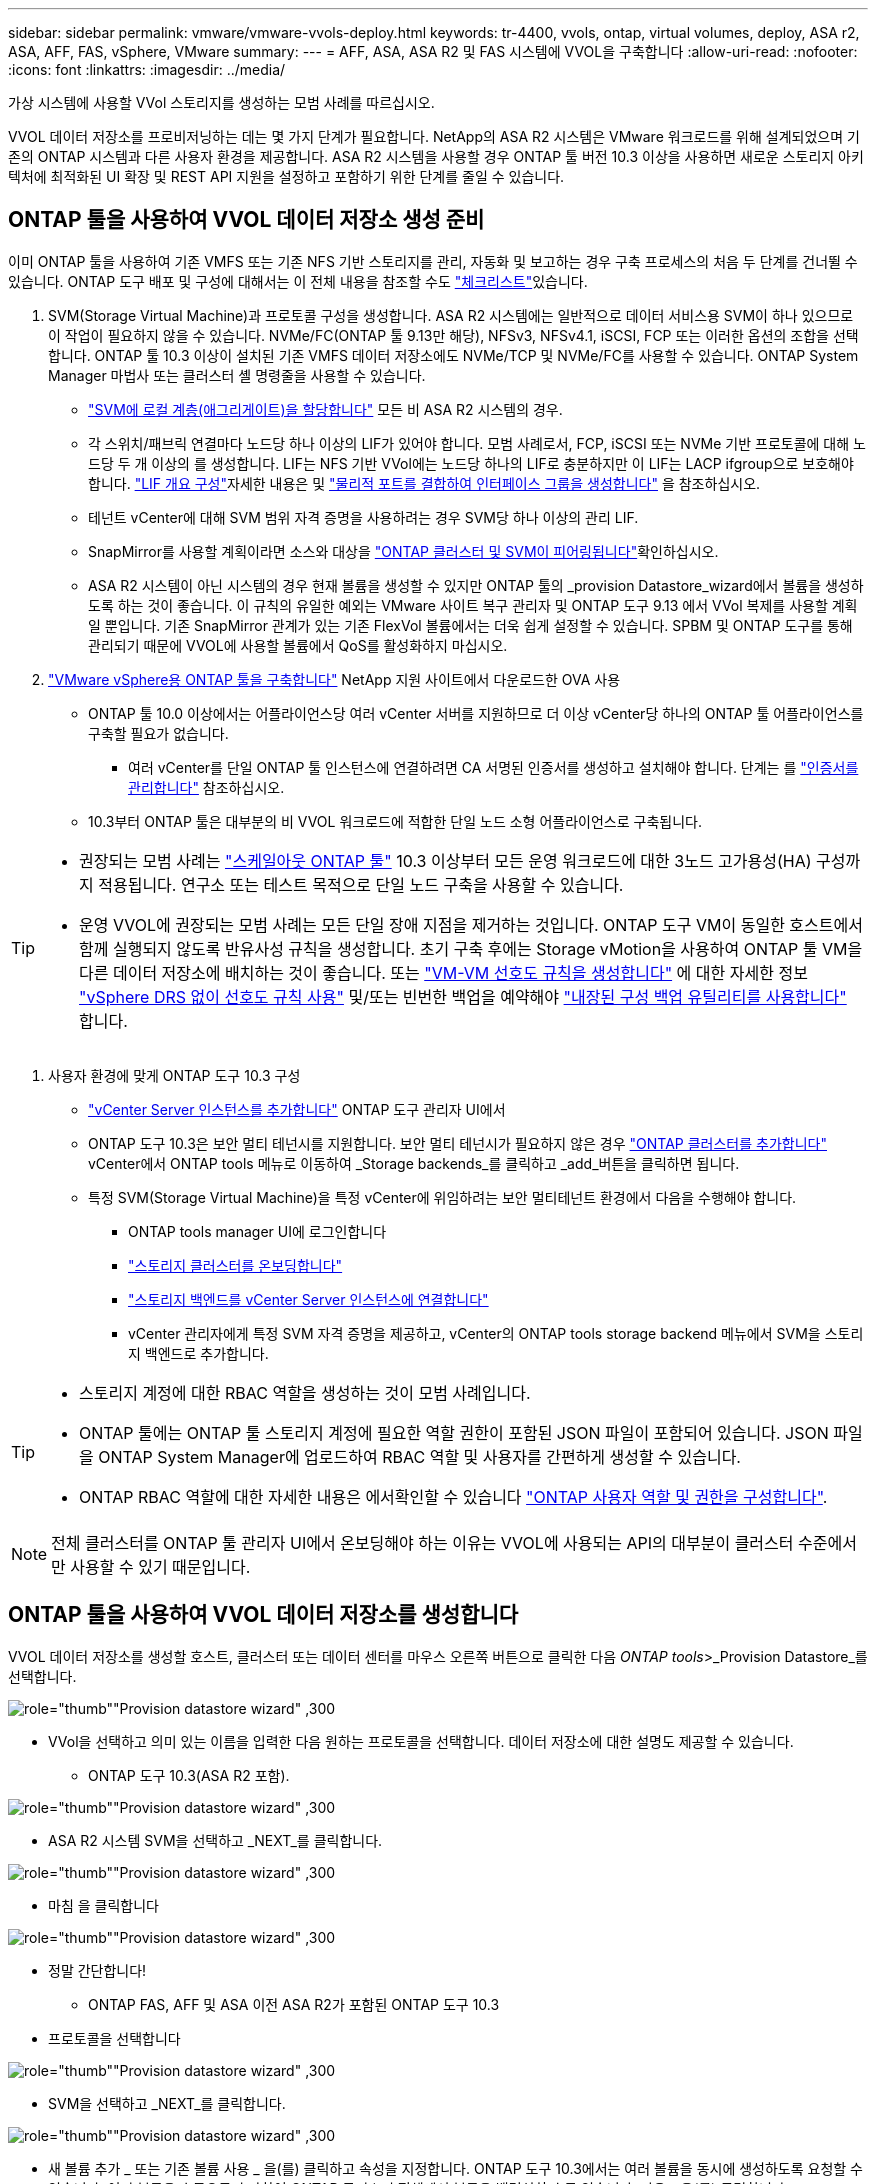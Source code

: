 ---
sidebar: sidebar 
permalink: vmware/vmware-vvols-deploy.html 
keywords: tr-4400, vvols, ontap, virtual volumes, deploy, ASA r2, ASA, AFF, FAS, vSphere, VMware 
summary:  
---
= AFF, ASA, ASA R2 및 FAS 시스템에 VVOL을 구축합니다
:allow-uri-read: 
:nofooter: 
:icons: font
:linkattrs: 
:imagesdir: ../media/


[role="lead"]
가상 시스템에 사용할 VVol 스토리지를 생성하는 모범 사례를 따르십시오.

VVOL 데이터 저장소를 프로비저닝하는 데는 몇 가지 단계가 필요합니다. NetApp의 ASA R2 시스템은 VMware 워크로드를 위해 설계되었으며 기존의 ONTAP 시스템과 다른 사용자 환경을 제공합니다. ASA R2 시스템을 사용할 경우 ONTAP 툴 버전 10.3 이상을 사용하면 새로운 스토리지 아키텍처에 최적화된 UI 확장 및 REST API 지원을 설정하고 포함하기 위한 단계를 줄일 수 있습니다.



== ONTAP 툴을 사용하여 VVOL 데이터 저장소 생성 준비

이미 ONTAP 툴을 사용하여 기존 VMFS 또는 기존 NFS 기반 스토리지를 관리, 자동화 및 보고하는 경우 구축 프로세스의 처음 두 단계를 건너뛸 수 있습니다. ONTAP 도구 배포 및 구성에 대해서는 이 전체 내용을 참조할 수도 link:vmware-vvols-checklist.html["체크리스트"]있습니다.

. SVM(Storage Virtual Machine)과 프로토콜 구성을 생성합니다. ASA R2 시스템에는 일반적으로 데이터 서비스용 SVM이 하나 있으므로 이 작업이 필요하지 않을 수 있습니다. NVMe/FC(ONTAP 툴 9.13만 해당), NFSv3, NFSv4.1, iSCSI, FCP 또는 이러한 옵션의 조합을 선택합니다. ONTAP 툴 10.3 이상이 설치된 기존 VMFS 데이터 저장소에도 NVMe/TCP 및 NVMe/FC를 사용할 수 있습니다. ONTAP System Manager 마법사 또는 클러스터 셸 명령줄을 사용할 수 있습니다.
+
** https://docs.netapp.com/us-en/ontap/disks-aggregates/assign-aggregates-svms-task.html["SVM에 로컬 계층(애그리게이트)을 할당합니다"] 모든 비 ASA R2 시스템의 경우.
** 각 스위치/패브릭 연결마다 노드당 하나 이상의 LIF가 있어야 합니다. 모범 사례로서, FCP, iSCSI 또는 NVMe 기반 프로토콜에 대해 노드당 두 개 이상의 를 생성합니다. LIF는 NFS 기반 VVol에는 노드당 하나의 LIF로 충분하지만 이 LIF는 LACP ifgroup으로 보호해야 합니다.  https://docs.netapp.com/us-en/ontap/networking/configure_lifs_cluster_administrators_only_overview.html["LIF 개요 구성"]자세한 내용은 및 https://docs.netapp.com/us-en/ontap/networking/combine_physical_ports_to_create_interface_groups.html["물리적 포트를 결합하여 인터페이스 그룹을 생성합니다"] 을 참조하십시오.
** 테넌트 vCenter에 대해 SVM 범위 자격 증명을 사용하려는 경우 SVM당 하나 이상의 관리 LIF.
** SnapMirror를 사용할 계획이라면 소스와 대상을 https://docs.netapp.com/us-en/ontap/peering/["ONTAP 클러스터 및 SVM이 피어링됩니다"]확인하십시오.
** ASA R2 시스템이 아닌 시스템의 경우 현재 볼륨을 생성할 수 있지만 ONTAP 툴의 _provision Datastore_wizard에서 볼륨을 생성하도록 하는 것이 좋습니다. 이 규칙의 유일한 예외는 VMware 사이트 복구 관리자 및 ONTAP 도구 9.13 에서 VVol 복제를 사용할 계획일 뿐입니다. 기존 SnapMirror 관계가 있는 기존 FlexVol 볼륨에서는 더욱 쉽게 설정할 수 있습니다. SPBM 및 ONTAP 도구를 통해 관리되기 때문에 VVOL에 사용할 볼륨에서 QoS를 활성화하지 마십시오.


. https://docs.netapp.com/us-en/ontap-tools-vmware-vsphere-10/deploy/ontap-tools-deployment.html["VMware vSphere용 ONTAP 툴을 구축합니다"] NetApp 지원 사이트에서 다운로드한 OVA 사용
+
** ONTAP 툴 10.0 이상에서는 어플라이언스당 여러 vCenter 서버를 지원하므로 더 이상 vCenter당 하나의 ONTAP 툴 어플라이언스를 구축할 필요가 없습니다.
+
*** 여러 vCenter를 단일 ONTAP 툴 인스턴스에 연결하려면 CA 서명된 인증서를 생성하고 설치해야 합니다. 단계는 를 https://docs.netapp.com/us-en/ontap-tools-vmware-vsphere-10/manage/certificate-manage.html["인증서를 관리합니다"] 참조하십시오.


** 10.3부터 ONTAP 툴은 대부분의 비 VVOL 워크로드에 적합한 단일 노드 소형 어플라이언스로 구축됩니다.




[TIP]
====
* 권장되는 모범 사례는 https://docs.netapp.com/us-en/ontap-tools-vmware-vsphere-10/manage/edit-appliance-settings.html["스케일아웃 ONTAP 툴"] 10.3 이상부터 모든 운영 워크로드에 대한 3노드 고가용성(HA) 구성까지 적용됩니다. 연구소 또는 테스트 목적으로 단일 노드 구축을 사용할 수 있습니다.
* 운영 VVOL에 권장되는 모범 사례는 모든 단일 장애 지점을 제거하는 것입니다. ONTAP 도구 VM이 동일한 호스트에서 함께 실행되지 않도록 반유사성 규칙을 생성합니다. 초기 구축 후에는 Storage vMotion을 사용하여 ONTAP 툴 VM을 다른 데이터 저장소에 배치하는 것이 좋습니다. 또는 https://techdocs.broadcom.com/us/en/vmware-cis/vsphere/vsphere/8-0/vsphere-resource-management-8-0/using-drs-clusters-to-manage-resources/create-a-vm-vm-affinity-rule.html["VM-VM 선호도 규칙을 생성합니다"] 에 대한 자세한 정보 https://techdocs.broadcom.com/us/en/vmware-cis/vsphere/vsphere/8-0/vsphere-resource-management-8-0/using-drs-clusters-to-manage-resources/using-affinity-rules-without-vsphere-drs.html["vSphere DRS 없이 선호도 규칙 사용"] 및/또는 빈번한 백업을 예약해야 https://docs.netapp.com/us-en/ontap-tools-vmware-vsphere-10/manage/enable-backup.html#create-backup-and-download-the-backup-file["내장된 구성 백업 유틸리티를 사용합니다"] 합니다.


====
. 사용자 환경에 맞게 ONTAP 도구 10.3 구성
+
** https://docs.netapp.com/us-en/ontap-tools-vmware-vsphere-10/configure/add-vcenter.html["vCenter Server 인스턴스를 추가합니다"] ONTAP 도구 관리자 UI에서
** ONTAP 도구 10.3은 보안 멀티 테넌시를 지원합니다. 보안 멀티 테넌시가 필요하지 않은 경우 https://docs.netapp.com/us-en/ontap-tools-vmware-vsphere-10/configure/add-storage-backend.html["ONTAP 클러스터를 추가합니다"] vCenter에서 ONTAP tools 메뉴로 이동하여 _Storage backends_를 클릭하고 _add_버튼을 클릭하면 됩니다.
** 특정 SVM(Storage Virtual Machine)을 특정 vCenter에 위임하려는 보안 멀티테넌트 환경에서 다음을 수행해야 합니다.
+
*** ONTAP tools manager UI에 로그인합니다
*** https://docs.netapp.com/us-en/ontap-tools-vmware-vsphere-10/configure/add-storage-backend.html["스토리지 클러스터를 온보딩합니다"]
*** https://docs.netapp.com/us-en/ontap-tools-vmware-vsphere-10/configure/associate-storage-backend.html["스토리지 백엔드를 vCenter Server 인스턴스에 연결합니다"]
*** vCenter 관리자에게 특정 SVM 자격 증명을 제공하고, vCenter의 ONTAP tools storage backend 메뉴에서 SVM을 스토리지 백엔드로 추가합니다.






[TIP]
====
* 스토리지 계정에 대한 RBAC 역할을 생성하는 것이 모범 사례입니다.
* ONTAP 툴에는 ONTAP 툴 스토리지 계정에 필요한 역할 권한이 포함된 JSON 파일이 포함되어 있습니다. JSON 파일을 ONTAP System Manager에 업로드하여 RBAC 역할 및 사용자를 간편하게 생성할 수 있습니다.
* ONTAP RBAC 역할에 대한 자세한 내용은 에서확인할 수 있습니다 https://docs.netapp.com/us-en/ontap-tools-vmware-vsphere-10/configure/configure-user-role-and-privileges.html#svm-aggregate-mapping-requirements["ONTAP 사용자 역할 및 권한을 구성합니다"].


====

NOTE: 전체 클러스터를 ONTAP 툴 관리자 UI에서 온보딩해야 하는 이유는 VVOL에 사용되는 API의 대부분이 클러스터 수준에서만 사용할 수 있기 때문입니다.



== ONTAP 툴을 사용하여 VVOL 데이터 저장소를 생성합니다

VVOL 데이터 저장소를 생성할 호스트, 클러스터 또는 데이터 센터를 마우스 오른쪽 버튼으로 클릭한 다음 _ONTAP tools_>_Provision Datastore_를 선택합니다.

image:vvols-deploy-1.png["role=\"thumb\"\"Provision datastore wizard\" ,300"]

* VVol을 선택하고 의미 있는 이름을 입력한 다음 원하는 프로토콜을 선택합니다. 데이터 저장소에 대한 설명도 제공할 수 있습니다.
+
** ONTAP 도구 10.3(ASA R2 포함).




image:vvols-deploy-2.png["role=\"thumb\"\"Provision datastore wizard\" ,300"]

* ASA R2 시스템 SVM을 선택하고 _NEXT_를 클릭합니다.


image:vvols-deploy-3.png["role=\"thumb\"\"Provision datastore wizard\" ,300"]

* 마침 을 클릭합니다


image:vvols-deploy-4.png["role=\"thumb\"\"Provision datastore wizard\" ,300"]

* 정말 간단합니다!
+
** ONTAP FAS, AFF 및 ASA 이전 ASA R2가 포함된 ONTAP 도구 10.3


* 프로토콜을 선택합니다


image:vvols-deploy-5.png["role=\"thumb\"\"Provision datastore wizard\" ,300"]

* SVM을 선택하고 _NEXT_를 클릭합니다.


image:vvols-deploy-5a.png["role=\"thumb\"\"Provision datastore wizard\" ,300"]

* 새 볼륨 추가 _ 또는 기존 볼륨 사용 _ 을(를) 클릭하고 속성을 지정합니다. ONTAP 도구 10.3에서는 여러 볼륨을 동시에 생성하도록 요청할 수 있습니다. 여러 볼륨을 수동으로 추가하여 ONTAP 클러스터 전체에서 볼륨을 밸런싱할 수도 있습니다. 다음 _ 을(를) 클릭합니다


image:vvols-deploy-6.png["role=\"thumb\"\"Provision datastore wizard\" ,300"]

image:vvols-deploy-7.png["role=\"thumb\"\"Provision datastore wizard\" ,300"]

* 마침 을 클릭합니다


image:vvols-deploy-8.png["role=\"thumb\"\"Provision datastore wizard\" ,300"]

* 데이터 저장소에 대한 구성 탭의 ONTAP tools 메뉴에서 할당된 볼륨을 볼 수 있습니다.


image:vvols-deploy-9.png["role=\"thumb\"\"Provision datastore wizard\" ,300"]

* 이제 vCenter UI의 _Policies 및 Profiles_메뉴에서 VM 스토리지 정책을 생성할 수 있습니다.




== 기존 데이터 저장소에서 VVOL으로 VM 마이그레이션

기존 데이터 저장소에서 VVOL 데이터 저장소로 VM을 마이그레이션하는 작업은 기존 데이터 저장소 간에 VM을 이동하는 것처럼 간단합니다. VM을 선택한 다음 작업 목록에서 마이그레이션 을 선택하고 마이그레이션 유형 _change storage only_를 선택합니다. 메시지가 표시되면 VVol 데이터 저장소와 일치하는 VM 저장소 정책을 선택합니다. SAN VMFS에서 VVol로의 마이그레이션을 위해 vSphere 6.0 이상을 사용하여 마이그레이션 복사 작업을 오프로드할 수 있지만 NAS VMDK에서 VVol로 마이그레이션할 수는 없습니다.



== 정책을 사용하여 VM 관리

정책 기반 관리로 스토리지 프로비저닝을 자동화하려면 원하는 스토리지 기능에 매핑되는 VM 스토리지 정책을 생성해야 합니다.


NOTE: ONTAP 도구 10.0 이상에서는 더 이상 이전 버전과 같은 저장소 기능 프로파일을 사용하지 않습니다. 대신 스토리지 기능은 VM 스토리지 정책 자체에서 직접 정의됩니다.



=== VM 스토리지 정책을 생성하는 중입니다

vSphere에서 VM 스토리지 정책을 사용하여 스토리지 입출력 제어 또는 vSphere 암호화와 같은 선택적 기능을 관리합니다. 특정 스토리지 기능을 VM에 적용하기 위해 VVOL과 함께 사용되기도 합니다. "NetApp.Clustered.Data.ONTAP.VP.VVol" 저장소 유형을 사용합니다. ONTAP 툴 VASA Provider의 예는 링크: vmware-vVols-ontap.html#모범 사례 [NFS v3을 통한 vVols를 사용한 네트워크 구성 예]를 참조하십시오. "NetApp.clustered.Data.ONTAP.VP.VASA10" 스토리지에 대한 규칙은 VVol 기반 데이터 저장소가 아닌 데이터 저장소와 함께 사용됩니다.

스토리지 정책이 생성되면 새 VM을 프로비저닝할 때 사용할 수 있습니다.

image:vmware-vvols-deploy-vmsp-01.png["role=\"thumb\"\"ONTAP 툴을 사용하여 VM 스토리지 정책 생성 VASA Provider 9.10\" ,300"] image:vmware-vvols-deploy-vmsp-02.png["role=\"thumb\"\"ONTAP 툴을 사용하여 VM 스토리지 정책 생성 VASA Provider 9.10\" ,300"] image:vmware-vvols-deploy-vmsp-03.png["role=\"thumb\"\"ONTAP 툴을 사용하여 VM 스토리지 정책 생성 VASA Provider 9.10\" ,300"] image:vmware-vvols-deploy-vmsp-04.png["role=\"thumb\"\"ONTAP 툴을 사용하여 VM 스토리지 정책 생성 VASA Provider 9.10\" ,300"] image:vmware-vvols-deploy-vmsp-05.png["role=\"thumb\"\"ONTAP 툴을 사용하여 VM 스토리지 정책 생성 VASA Provider 9.10\" ,300"] image:vmware-vvols-deploy-vmsp-06.png["role=\"thumb\"\"ONTAP 툴을 사용하여 VM 스토리지 정책 생성 VASA Provider 9.10\" ,300"] image:vmware-vvols-deploy-vmsp-07.png["role=\"thumb\"\"ONTAP 툴을 사용하여 VM 스토리지 정책 생성 VASA Provider 9.10\" ,300"]



==== ONTAP 툴을 사용한 성능 관리

ONTAP 툴은 자체적인 밸런스 배치 알고리즘을 사용하여 새로운 VVOL을 유니파이드 또는 기존 ASA 시스템이 있는 최고의 FlexVol volume에 배치하거나, ASA R2 시스템이 포함된 SAZ(Storage Availability Zone)를 VVOL 데이터 저장소 내에 배치합니다. 배치는 백업 스토리지와 VM 스토리지 정책을 일치시키는 것을 기반으로 합니다. 이렇게 하면 데이터 저장소 및 백업 스토리지가 지정된 성능 요구 사항을 충족할 수 있습니다.

최소 및 최대 IOPS와 같은 성능 기능을 변경하려면 특정 구성에 약간의 주의가 필요합니다.

* * 최소 및 최대 IOPS * 는 VM 정책에 지정할 수 있습니다.
+
** 정책에서 IOPS를 변경해도 VM 정책이 해당 정책을 사용하는 VM에 다시 적용될 때까지 VVol의 QoS는 변경되지 않습니다. 또는 원하는 IOPS로 새 정책을 생성하여 대상 VM에 적용할 수 있습니다. 일반적으로 서비스 계층마다 별도의 VM 스토리지 정책을 정의하고 단순히 VM에서 VM 스토리지 정책을 변경하는 것이 좋습니다.
** ASA, ASA R2, AFF 및 FAS 속성의 IOP 설정은 서로 다릅니다. 모든 플래시 시스템에서 최소 및 최대 를 사용할 수 있지만, 비 AFF 시스템에서는 최대 IOPS 설정만 사용할 수 있습니다.


* ONTAP 툴은 현재 지원되는 버전의 ONTAP로 개별 비공유 QoS 정책을 생성합니다. 따라서 각 개별 VMDK는 고유한 IOP 할당을 받게 됩니다.




===== VM 스토리지 정책을 다시 적용합니다

image:vvols-image16.png["역할 = \"엄지\" \"VM 스토리지 정책 재적용\" ,300"]
